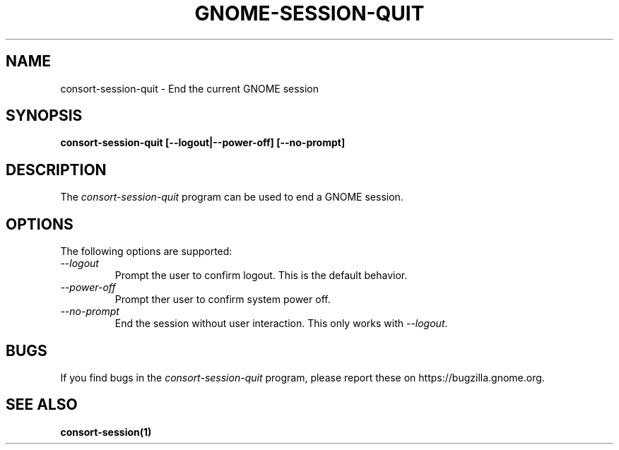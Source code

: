 .\"
.\" consort-session-quit manual page.
.\" (C) 2000 Miguel de Icaza (miguel@helixcode.com)
.\" (C) 2009-2010 Vincent Untz (vuntz@gnome.org)
.\"
.TH GNOME-SESSION-QUIT 1 "GNOME"
.SH NAME
consort-session-quit \- End the current GNOME session
.SH SYNOPSIS
.B consort-session-quit [\-\-logout|\-\-power-off] [\-\-no-prompt]
.SH DESCRIPTION
The \fIconsort-session-quit\fP program can be used to end a GNOME session.
.SH OPTIONS
The following options are supported:
.TP
.I "--logout"
Prompt the user to confirm logout. This is the default behavior.
.TP
.I "--power-off"
Prompt ther user to confirm system power off.
.TP
.I "--no-prompt"
End the session without user interaction. This only works with \fI--logout\fP.
.SH BUGS
If you find bugs in the \fIconsort-session-quit\fP program, please report
these on https://bugzilla.gnome.org.
.SH SEE ALSO
.BR consort-session(1)
